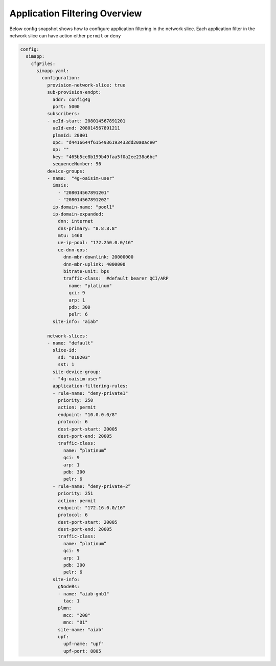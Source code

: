 ..
   SPDX-FileCopyrightText: © 2020 Open Networking Foundation <support@opennetworking.org>
   SPDX-License-Identifier: Apache-2.0

.. _application-filtering:

Application Filtering Overview
==============================

.. image:: ../_static/images/SDCore_Access_Control.png
  :width: 700px
  :align: center

Below config snapshot shows how to configure application filtering in the network slice.
Each application filter in the network slice can have action either ``permit`` or ``deny``

.. code-block::

  config:
    simapp:
      cfgFiles:
        simapp.yaml:
          configuration:
            provision-network-slice: true
            sub-provision-endpt:
              addr: config4g
              port: 5000
            subscribers:
            - ueId-start: 208014567891201
              ueId-end: 208014567891211
              plmnId: 20801
              opc: "d4416644f6154936193433dd20a0ace0"
              op: ""
              key: "465b5ce8b199b49faa5f0a2ee238a6bc"
              sequenceNumber: 96
            device-groups:
            - name:  "4g-oaisim-user"
              imsis:
                - "208014567891201"
                - "208014567891202"
              ip-domain-name: "pool1"
              ip-domain-expanded:
                dnn: internet
                dns-primary: "8.8.8.8"
                mtu: 1460
                ue-ip-pool: "172.250.0.0/16"
                ue-dnn-qos:
                  dnn-mbr-downlink: 20000000
                  dnn-mbr-uplink: 4000000
                  bitrate-unit: bps
                  traffic-class:  #default bearer QCI/ARP
                    name: "platinum"
                    qci: 9
                    arp: 1
                    pdb: 300
                    pelr: 6
              site-info: "aiab"

            network-slices:
            - name: "default"
              slice-id:
                sd: "010203"
                sst: 1
              site-device-group:
              - "4g-oaisim-user"
              application-filtering-rules:
              - rule-name: "deny-private1"
                priority: 250
                action: permit
                endpoint: "10.0.0.0/8"
                protocol: 6
                dest-port-start: 20005
                dest-port-end: 20005
                traffic-class:
                  name: “platinum”
                  qci: 9
                  arp: 1
                  pdb: 300
                  pelr: 6
              - rule-name: “deny-private-2”
                priority: 251
                action: permit
                endpoint: "172.16.0.0/16"
                protocol: 6
                dest-port-start: 20005
                dest-port-end: 20005
                traffic-class:
                  name: “platinum”
                  qci: 9
                  arp: 1
                  pdb: 300
                  pelr: 6
              site-info:
                gNodeBs:
                - name: "aiab-gnb1"
                  tac: 1
                plmn:
                  mcc: "208"
                  mnc: "01"
                site-name: "aiab"
                upf:
                  upf-name: "upf"
                  upf-port: 8805
